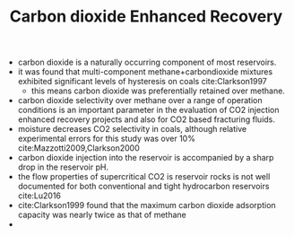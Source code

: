 #+TITLE: Carbon dioxide Enhanced Recovery

- carbon dioxide is a naturally occurring component of most reservoirs. 
- it was found that multi-component methane+carbondioxide mixtures exhibited significant levels of hysteresis on coals cite:Clarkson1997
  - this means carbon dioxide was preferentially retained over methane.
- carbon dioxide selectivity over methane over a range of operation conditions is an important parameter in the evaluation of CO2 injection enhanced recovery projects and also for CO2 based fracturing fluids.
- moisture decreases CO2 selectivity in coals, although relative experimental errors for this study was over 10% cite:Mazzotti2009,Clarkson2000
- carbon dioxide injection into the reservoir is accompanied by a sharp drop in the reservoir pH. 
- the flow properties of supercritical CO2 is reservoir rocks is not well documented for both conventional and tight hydrocarbon reservoirs cite:Lu2016
- cite:Clarkson1999 found that the maximum carbon dioxide adsorption capacity was nearly twice as that of methane
- 
